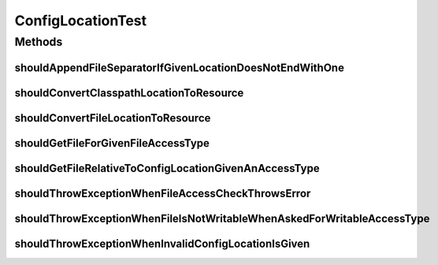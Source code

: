 .. java:import:: org.hamcrest.core IsEqual

.. java:import:: org.junit Test

.. java:import:: org.motechproject.config.core MotechConfigurationException

.. java:import:: org.springframework.core.io ClassPathResource

.. java:import:: org.springframework.core.io Resource

.. java:import:: org.springframework.core.io UrlResource

.. java:import:: java.io File

.. java:import:: java.io IOException

.. java:import:: java.net MalformedURLException

ConfigLocationTest
==================

.. java:package:: org.motechproject.config.core.domain
   :noindex:

.. java:type:: public class ConfigLocationTest

Methods
-------
shouldAppendFileSeparatorIfGivenLocationDoesNotEndWithOne
^^^^^^^^^^^^^^^^^^^^^^^^^^^^^^^^^^^^^^^^^^^^^^^^^^^^^^^^^

.. java:method:: @Test public void shouldAppendFileSeparatorIfGivenLocationDoesNotEndWithOne()
   :outertype: ConfigLocationTest

shouldConvertClasspathLocationToResource
^^^^^^^^^^^^^^^^^^^^^^^^^^^^^^^^^^^^^^^^

.. java:method:: @Test public void shouldConvertClasspathLocationToResource()
   :outertype: ConfigLocationTest

shouldConvertFileLocationToResource
^^^^^^^^^^^^^^^^^^^^^^^^^^^^^^^^^^^

.. java:method:: @Test public void shouldConvertFileLocationToResource() throws IOException
   :outertype: ConfigLocationTest

shouldGetFileForGivenFileAccessType
^^^^^^^^^^^^^^^^^^^^^^^^^^^^^^^^^^^

.. java:method:: @Test public void shouldGetFileForGivenFileAccessType()
   :outertype: ConfigLocationTest

shouldGetFileRelativeToConfigLocationGivenAnAccessType
^^^^^^^^^^^^^^^^^^^^^^^^^^^^^^^^^^^^^^^^^^^^^^^^^^^^^^

.. java:method:: @Test public void shouldGetFileRelativeToConfigLocationGivenAnAccessType() throws IOException
   :outertype: ConfigLocationTest

shouldThrowExceptionWhenFileAccessCheckThrowsError
^^^^^^^^^^^^^^^^^^^^^^^^^^^^^^^^^^^^^^^^^^^^^^^^^^

.. java:method:: @Test public void shouldThrowExceptionWhenFileAccessCheckThrowsError() throws IOException
   :outertype: ConfigLocationTest

shouldThrowExceptionWhenFileIsNotWritableWhenAskedForWritableAccessType
^^^^^^^^^^^^^^^^^^^^^^^^^^^^^^^^^^^^^^^^^^^^^^^^^^^^^^^^^^^^^^^^^^^^^^^

.. java:method:: @Test public void shouldThrowExceptionWhenFileIsNotWritableWhenAskedForWritableAccessType() throws IOException
   :outertype: ConfigLocationTest

shouldThrowExceptionWhenInvalidConfigLocationIsGiven
^^^^^^^^^^^^^^^^^^^^^^^^^^^^^^^^^^^^^^^^^^^^^^^^^^^^

.. java:method:: @Test public void shouldThrowExceptionWhenInvalidConfigLocationIsGiven() throws MalformedURLException
   :outertype: ConfigLocationTest

